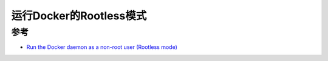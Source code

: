 .. _run_docker_rootless:

==========================
运行Docker的Rootless模式
==========================



参考
=======

- `Run the Docker daemon as a non-root user (Rootless mode) <https://docs.docker.com/engine/security/rootless/>`_

